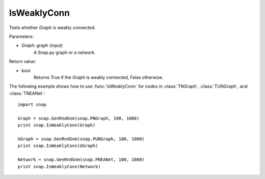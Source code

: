 IsWeaklyConn
''''''''''''

.. function:: IsWeaklyConn(Graph)

Tests whether *Graph* is weakly connected.

Parameters:

- *Graph*: graph (input)
    A Snap.py graph or a network.

Return value:

- bool
    Returns True if the *Graph* is weakly connected, False otherwise.


The following example shows how to use :func:`IsWeaklyConn` for nodes in
:class:`TNGraph`, :class:`TUNGraph`, and :class:`TNEANet`::

    import snap

    Graph = snap.GenRndGnm(snap.PNGraph, 100, 1000)
    print snap.IsWeaklyConn(Graph)

    UGraph = snap.GenRndGnm(snap.PUNGraph, 100, 1000)
    print snap.IsWeaklyConn(UGraph)

    Network = snap.GenRndGnm(snap.PNEANet, 100, 1000)
    print snap.IsWeaklyConn(Network)
